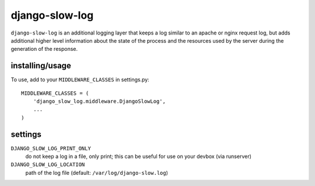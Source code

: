 django-slow-log
---------------

``django-slow-log`` is an additional logging layer that keeps a log similar to
an apache or nginx request log, but adds additional higher level information
about the state of the process and the resources used by the server during
the generation of the response.

installing/usage
================


To use, add to your ``MIDDLEWARE_CLASSES`` in settings.py::

    MIDDLEWARE_CLASSES = (
        'django_slow_log.middleware.DjangoSlowLog',
        ...
    )

settings
========

``DJANGO_SLOW_LOG_PRINT_ONLY``
  do not keep a log in a file, only print; this can be useful for use on your 
  devbox (via runserver)

``DJANGO_SLOW_LOG_LOCATION``
  path of the log file (default: ``/var/log/django-slow.log``)


